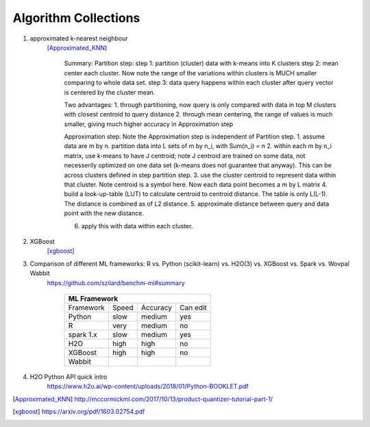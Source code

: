 ##########
Algorithm Collections
##########

1. approximated k-nearest neighbour
    [Approximated_KNN]_

	Summary:
	Partition step:
	step 1: partition (cluster) data with k-means into K clusters
	step 2: mean center each cluster. Now note the range of the variations within clusters is MUCH smaller comparing to whole data set. 
	step 3: data query happens within each cluster after query vector is centered by the cluster mean.

	Two advantages:
	1. through partitioning, now query is only compared with data in top M clusters with closest centroid to query distance
	2. through mean centering, the range of values is much smaller, giving much higher accuracy in Approximation step

	Approximation step:
	Note the Approximation step is independent of Partition step.
	1. assume data are m by n. partition data into L sets of m by n_i, with Sum(n_i) = n
	2. within each m by n_i matrix, use k-means to have J centroid; note J centroid are trained on some data, not necesserily optimized on one data set (k-means does not guarantee that anyway). This can be across clusters defined in step partition step.
	3. use the cluster centroid to represent data within that cluster. Note centroid is a symbol here. Now each data point becomes a m by L matrix
	4. build a look-up-table (LUT) to calculate centroid to centroid distance. The table is only L(L-1). The distance is combined as of L2 distance.
	5. approximate distance between query and data point with the new distance. 

	6. apply this with data within each cluster.


2. XGBoost
    [xgboost]_

#. Comparison of different ML frameworks: R vs. Python (scikit-learn) vs. H2O(3) vs. XGBoost vs. Spark vs. Wovpal Wabbit
    https://github.com/szilard/benchm-ml#summary 

		+-------------------------------------+
		| ML Framework                        |
		+=========+======+==========+=========+
		|Framework|Speed |Accuracy  |Can      |
		|         |      |          |edit     |
		+---------+------+----------+---------+
		| Python  |  slow| medium   | yes     |
		+---------+------+----------+---------+
		| R       |very  | medium   | no      |
		+---------+------+----------+---------+
		|spark 1.x|slow  | medium   | yes     |
		+---------+------+----------+---------+
		|H2O      |high  | high     | no      |
		+---------+------+----------+---------+
		|XGBoost  |high  | high     | no      |
		+---------+------+----------+---------+
		|Wabbit   |      |          |         |
		+---------+------+----------+---------+

#. H2O Python API quick intro
    https://www.h2o.ai/wp-content/uploads/2018/01/Python-BOOKLET.pdf

.. [Approximated_KNN] http://mccormickml.com/2017/10/13/product-quantizer-tutorial-part-1/
.. [xgboost] https://arxiv.org/pdf/1603.02754.pdf






